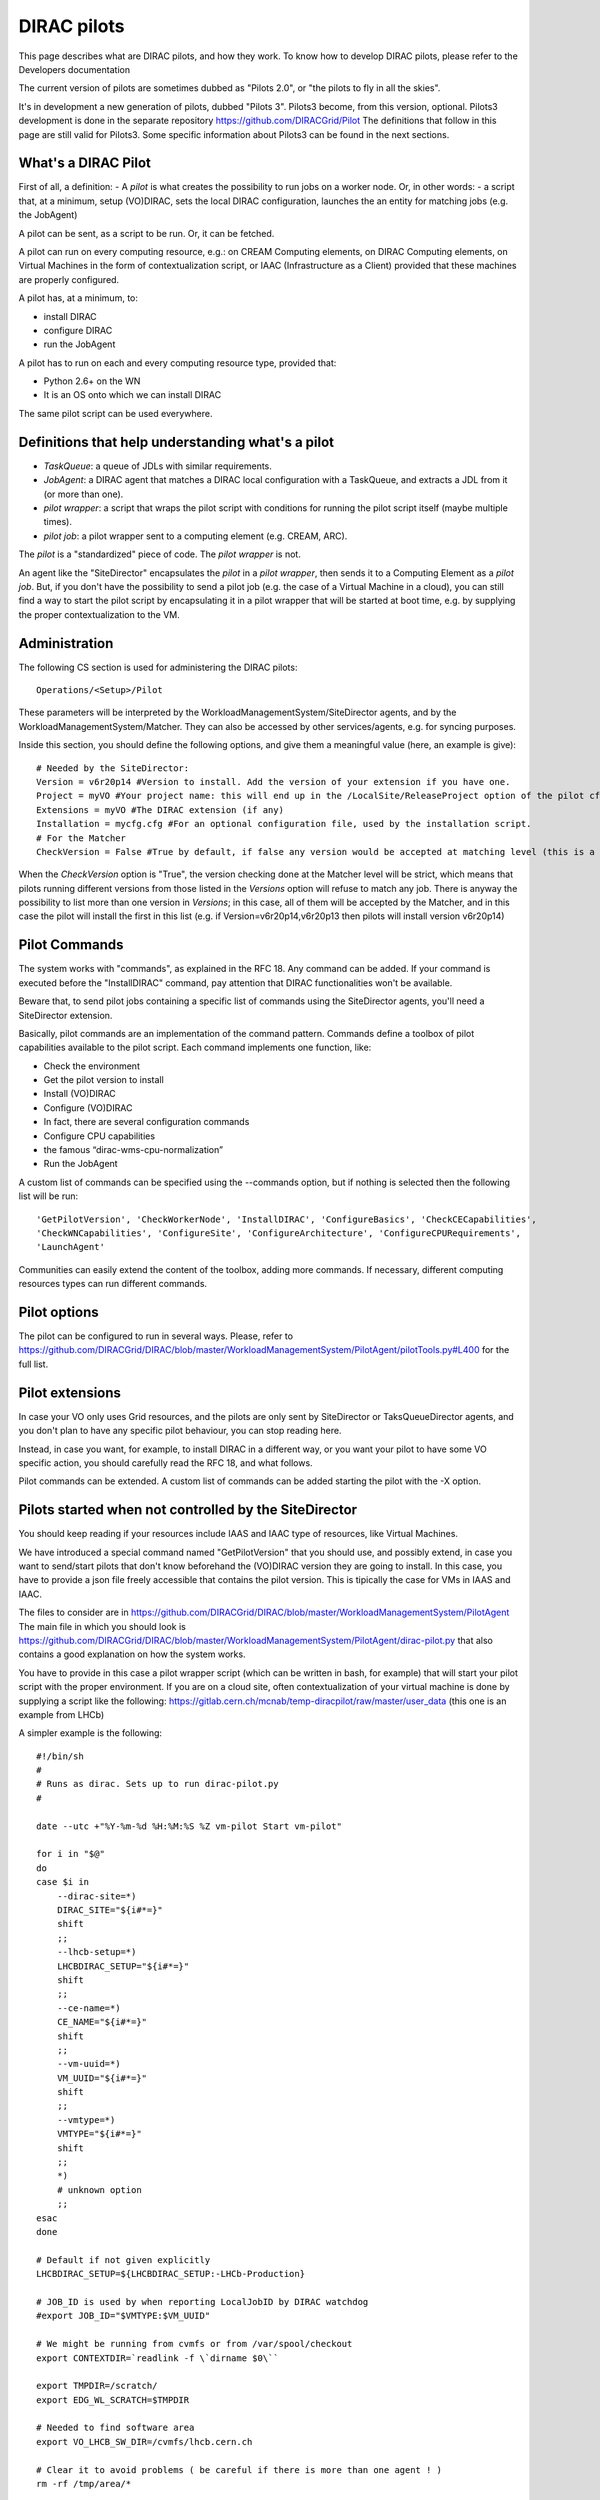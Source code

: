 .. _pilots:

========================
DIRAC pilots
========================

This page describes what are DIRAC pilots, and how they work.
To know how to develop DIRAC pilots, please refer to the Developers documentation

The current version of pilots are sometimes dubbed as "Pilots 2.0", or "the pilots to fly in all the skies".

It's in development a new generation of pilots, dubbed "Pilots 3". Pilots3 become, from this version, optional.
Pilots3 development is done in the separate repository https://github.com/DIRACGrid/Pilot
The definitions that follow in this page are still valid for Pilots3. 
Some specific information about Pilots3 can be found in the next sections.



What's a DIRAC Pilot
====================

First of all, a definition:
- A *pilot* is what creates the possibility to run jobs on a worker node. Or, in other words:
- a script that, at a minimum, setup (VO)DIRAC, sets the local DIRAC configuration, launches the an entity for matching jobs (e.g. the JobAgent)

A pilot can be sent, as a script to be run. Or, it can be fetched.

A pilot can run on every computing resource, e.g.: on CREAM Computing elements,
on DIRAC Computing elements, on Virtual Machines in the form of contextualization script,
or IAAC (Infrastructure as a Client) provided that these machines are properly configured.

A pilot has, at a minimum, to:

- install DIRAC
- configure DIRAC
- run the JobAgent

A pilot has to run on each and every computing resource type, provided that:

- Python 2.6+ on the WN
- It is an OS onto which we can install DIRAC

The same pilot script can be used everywhere.

.. image:: Pilots2.png
   :alt: Pilots.
   :align: center



Definitions that help understanding what's a pilot
==================================================

- *TaskQueue*: a queue of JDLs with similar requirements.
- *JobAgent*: a DIRAC agent that matches a DIRAC local configuration with a TaskQueue, and extracts a JDL from it (or more than one).
- *pilot wrapper*: a script that wraps the pilot script with conditions for running the pilot script itself (maybe multiple times).
- *pilot job*: a pilot wrapper sent to a computing element (e.g. CREAM, ARC).

The *pilot* is a "standardized" piece of code. The *pilot wrapper* is not.

An agent like the "SiteDirector" encapsulates the *pilot* in a *pilot wrapper*, then sends it to a Computing Element as a *pilot job*.
But, if you don't have the possibility to send a pilot job (e.g. the case of a Virtual Machine in a cloud),
you can still find a way to start the pilot script by encapsulating it in a pilot wrapper that will be started at boot time,
e.g. by supplying the proper contextualization to the VM.


Administration
==============

The following CS section is used for administering the DIRAC pilots::

   Operations/<Setup>/Pilot

These parameters will be interpreted by the WorkloadManagementSystem/SiteDirector agents, and by the WorkloadManagementSystem/Matcher.
They can also be accessed by other services/agents, e.g. for syncing purposes.

Inside this section, you should define the following options, and give them a meaningful value (here, an example is give)::

   # Needed by the SiteDirector:
   Version = v6r20p14 #Version to install. Add the version of your extension if you have one.
   Project = myVO #Your project name: this will end up in the /LocalSite/ReleaseProject option of the pilot cfg, and will be used at matching time
   Extensions = myVO #The DIRAC extension (if any)
   Installation = mycfg.cfg #For an optional configuration file, used by the installation script.
   # For the Matcher
   CheckVersion = False #True by default, if false any version would be accepted at matching level (this is a check done by the WorkloadManagementSystem/Matcher service).

When the *CheckVersion* option is "True", the version checking done at the Matcher level will be strict,
which means that pilots running different versions from those listed in the *Versions* option will refuse to match any job.
There is anyway the possibility to list more than one version in *Versions*; in this case, all of them will be accepted by the Matcher,
and in this case the pilot will install the first in this list (e.g. if Version=v6r20p14,v6r20p13 then pilots will install version v6r20p14)



Pilot Commands
==============

The system works with "commands", as explained in the RFC 18. Any command can be added.
If your command is executed before the "InstallDIRAC" command, pay attention that DIRAC functionalities won't be available.

Beware that, to send pilot jobs containing a specific list of commands using the SiteDirector agents,
you'll need a SiteDirector extension.

Basically, pilot commands are an implementation of the command pattern.
Commands define a toolbox of pilot capabilities available to the pilot script. Each command implements one function, like:

- Check the environment
- Get the pilot version to install
- Install (VO)DIRAC
- Configure (VO)DIRAC
- In fact, there are several configuration commands
- Configure CPU capabilities
- the famous “dirac-wms-cpu-normalization”
- Run the JobAgent

A custom list of commands can be specified using the --commands option,
but if nothing is selected then the following list will be run::

   'GetPilotVersion', 'CheckWorkerNode', 'InstallDIRAC', 'ConfigureBasics', 'CheckCECapabilities',
   'CheckWNCapabilities', 'ConfigureSite', 'ConfigureArchitecture', 'ConfigureCPURequirements',
   'LaunchAgent'

Communities can easily extend the content of the toolbox, adding more commands.
If necessary, different computing resources types can run different commands.


Pilot options
=============

The pilot can be configured to run in several ways.
Please, refer to https://github.com/DIRACGrid/DIRAC/blob/master/WorkloadManagementSystem/PilotAgent/pilotTools.py#L400
for the full list.



Pilot extensions
================

In case your VO only uses Grid resources, and the pilots are only sent by SiteDirector or TaksQueueDirector agents,
and you don't plan to have any specific pilot behaviour, you can stop reading here.

Instead, in case you want, for example, to install DIRAC in a different way, or you want your pilot to have some VO specific action,
you should carefully read the RFC 18, and what follows.

Pilot commands can be extended. A custom list of commands can be added starting the pilot with the -X option.


Pilots started when not controlled by the SiteDirector
======================================================

You should keep reading if your resources include IAAS and IAAC type of resources, like Virtual Machines.

We have introduced a special command named "GetPilotVersion" that you should use,
and possibly extend, in case you want to send/start pilots that don't know beforehand the (VO)DIRAC version they are going to install.
In this case, you have to provide a json file freely accessible that contains the pilot version.
This is tipically the case for VMs in IAAS and IAAC.

The files to consider are in https://github.com/DIRACGrid/DIRAC/blob/master/WorkloadManagementSystem/PilotAgent
The main file in which you should look is
https://github.com/DIRACGrid/DIRAC/blob/master/WorkloadManagementSystem/PilotAgent/dirac-pilot.py
that also contains a good explanation on how the system works.

You have to provide in this case a pilot wrapper script (which can be written in bash, for example) that will start your pilot script
with the proper environment. If you are on a cloud site, often contextualization of your virtual machine is done by supplying
a script like the following: https://gitlab.cern.ch/mcnab/temp-diracpilot/raw/master/user_data (this one is an example from LHCb)

A simpler example is the following::

  #!/bin/sh
  #
  # Runs as dirac. Sets up to run dirac-pilot.py
  #

  date --utc +"%Y-%m-%d %H:%M:%S %Z vm-pilot Start vm-pilot"

  for i in "$@"
  do
  case $i in
      --dirac-site=*)
      DIRAC_SITE="${i#*=}"
      shift
      ;;
      --lhcb-setup=*)
      LHCBDIRAC_SETUP="${i#*=}"
      shift
      ;;
      --ce-name=*)
      CE_NAME="${i#*=}"
      shift
      ;;
      --vm-uuid=*)
      VM_UUID="${i#*=}"
      shift
      ;;
      --vmtype=*)
      VMTYPE="${i#*=}"
      shift
      ;;
      *)
      # unknown option
      ;;
  esac
  done

  # Default if not given explicitly
  LHCBDIRAC_SETUP=${LHCBDIRAC_SETUP:-LHCb-Production}

  # JOB_ID is used by when reporting LocalJobID by DIRAC watchdog
  #export JOB_ID="$VMTYPE:$VM_UUID"

  # We might be running from cvmfs or from /var/spool/checkout
  export CONTEXTDIR=`readlink -f \`dirname $0\``

  export TMPDIR=/scratch/
  export EDG_WL_SCRATCH=$TMPDIR

  # Needed to find software area
  export VO_LHCB_SW_DIR=/cvmfs/lhcb.cern.ch

  # Clear it to avoid problems ( be careful if there is more than one agent ! )
  rm -rf /tmp/area/*

  # URLs where to get scripts
  DIRAC_INSTALL='https://raw.githubusercontent.com/DIRACGrid/DIRAC/raw/integration/Core/scripts/dirac-install.py'
  DIRAC_PILOT='https://raw.githubusercontent.com/DIRACGrid/DIRAC/integration/WorkloadManagementSystem/PilotAgent/dirac-pilot.py'
  DIRAC_PILOT_TOOLS='https://raw.githubusercontent.com/DIRACGrid/DIRAC/integration/WorkloadManagementSystem/PilotAgent/pilotTools.py'
  DIRAC_PILOT_COMMANDS='https://raw.githubusercontent.com/DIRACGrid/DIRAC/integration/WorkloadManagementSystem/PilotAgent/pilotCommands.py'
  LHCbDIRAC_PILOT_COMMANDS='http://svn.cern.ch/guest/dirac/LHCbDIRAC/trunk/LHCbDIRAC/WorkloadManagementSystem/PilotAgent/LHCbPilotCommands.py'

  echo "Getting DIRAC Pilot 2.0 code from lhcbproject for now..."
  DIRAC_INSTALL='https://lhcbproject.web.cern.ch/lhcbproject/Operations/VM/pilot2/dirac-install.py'
  DIRAC_PILOT='https://lhcbproject.web.cern.ch/lhcbproject/Operations/VM/pilot2/dirac-pilot.py'
  DIRAC_PILOT_TOOLS='https://lhcbproject.web.cern.ch/lhcbproject/Operations/VM/pilot2/pilotTools.py'
  DIRAC_PILOT_COMMANDS='https://lhcbproject.web.cern.ch/lhcbproject/Operations/VM/pilot2/pilotCommands.py'

  #
  ##get the necessary scripts
  wget --no-check-certificate -O dirac-install.py $DIRAC_INSTALL
  wget --no-check-certificate -O dirac-pilot.py $DIRAC_PILOT
  wget --no-check-certificate -O pilotTools.py $DIRAC_PILOT_TOOLS
  wget --no-check-certificate -O pilotCommands.py $DIRAC_PILOT_COMMANDS
  wget --no-check-certificate -O LHCbPilotCommands.py $LHCbDIRAC_PILOT_COMMANDS

  #run the dirac-pilot script
  python dirac-pilot.py \
   --debug \
   --setup $LHCBDIRAC_SETUP \
   --project LHCb \
   -o '/LocalSite/SubmitPool=Test' \
   --configurationServer dips://lhcb-conf-dirac.cern.ch:9135/Configuration/Server \
   --Name "$CE_NAME" \
   --MaxCycles 1 \
   --name "$1" \
   --cert \
   --certLocation=/scratch/dirac/etc/grid-security \
   --commandExtensions LHCbPilot \
   --commands LHCbGetPilotVersion,CheckWorkerNode,LHCbInstallDIRAC,LHCbConfigureBasics,LHCbConfigureSite,LHCbConfigureArchitecture,LHCbConfigureCPURequirements,LaunchAgent

